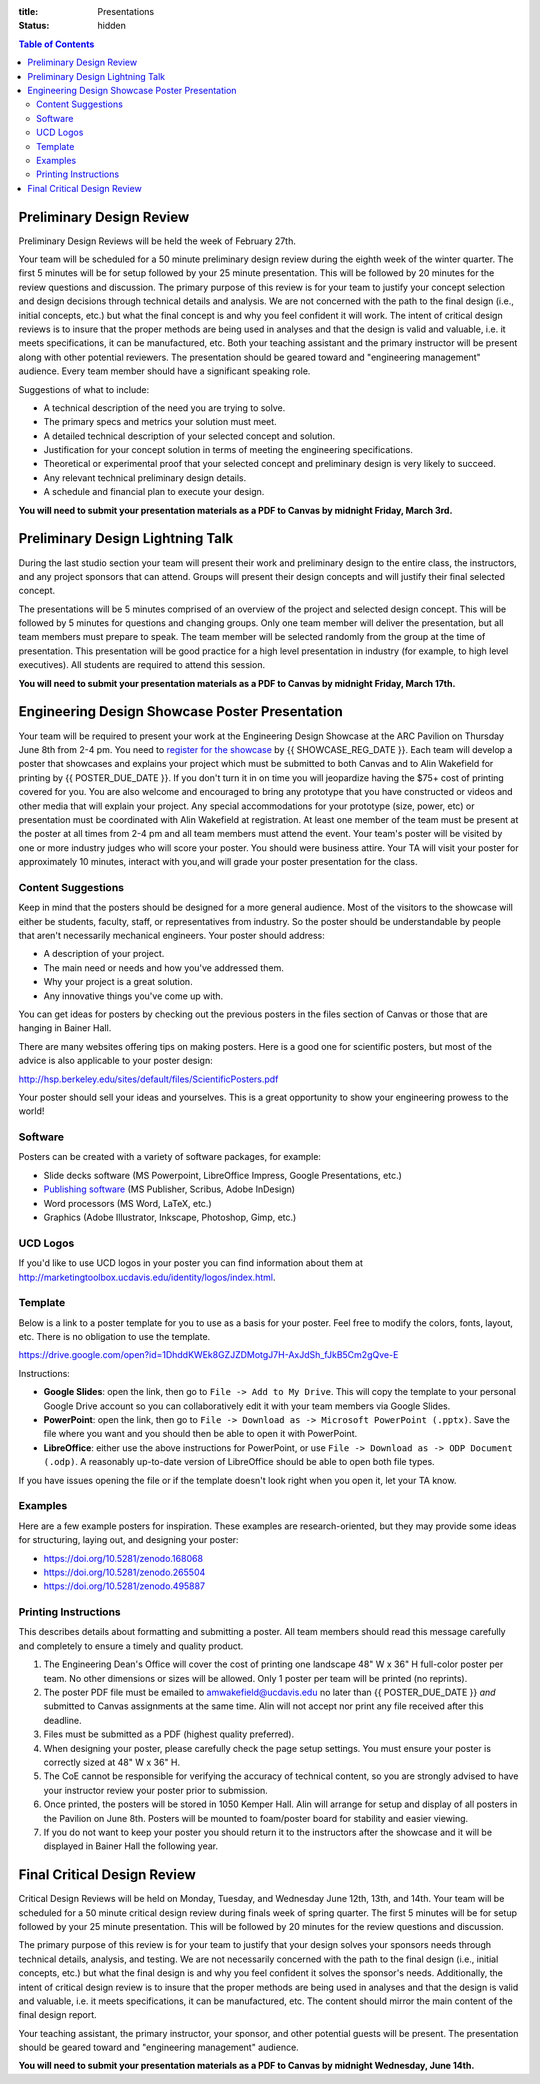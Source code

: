 :title: Presentations
:status: hidden

.. contents:: Table of Contents

Preliminary Design Review
=========================

Preliminary Design Reviews will be held the week of February 27th.

Your team will be scheduled for a 50 minute preliminary design review during
the eighth week of the winter quarter. The first 5 minutes will be for setup
followed by your 25 minute presentation. This will be followed by 20 minutes
for the review questions and discussion. The primary purpose of this review is
for your team to justify your concept selection and design decisions through
technical details and analysis. We are not concerned with the path to the
final design (i.e., initial concepts, etc.) but what the final concept is and
why you feel confident it will work. The intent of critical design reviews is
to insure that the proper methods are being used in analyses and that the
design is valid and valuable, i.e. it meets specifications, it can be
manufactured, etc. Both your teaching assistant and the primary instructor will
be present along with other potential reviewers. The presentation should be
geared toward and "engineering management" audience. Every team member should
have a significant speaking role.

Suggestions of what to include:

- A technical description of the need you are trying to solve.
- The primary specs and metrics your solution must meet.
- A detailed technical description of your selected concept and solution.
- Justification for your concept solution in terms of meeting the engineering
  specifications.
- Theoretical or experimental proof that your selected concept and preliminary
  design is very likely to succeed.
- Any relevant technical preliminary design details.
- A schedule and financial plan to execute your design.

**You will need to submit your presentation materials as a PDF to Canvas by
midnight Friday, March 3rd.**

Preliminary Design Lightning Talk
=================================

During the last studio section your team will present their work and
preliminary design to the entire class, the instructors, and any project
sponsors that can attend. Groups will present their design concepts and will
justify their final selected concept.

The presentations will be 5 minutes comprised of an overview of the project and
selected design concept. This will be followed by 5 minutes for questions and
changing groups. Only one team member will deliver the presentation, but all
team members must prepare to speak. The team member will be selected randomly
from the group at the time of presentation. This presentation will be good
practice for a high level presentation in industry (for example, to high level
executives). All students are required to attend this session.

**You will need to submit your presentation materials as a PDF to Canvas by
midnight Friday, March 17th.**

Engineering Design Showcase Poster Presentation
===============================================

Your team will be required to present your work at the Engineering Design
Showcase at the ARC Pavilion on Thursday June 8th from 2-4 pm. You need to
`register for the showcase`_ by {{ SHOWCASE_REG_DATE }}. Each team will develop
a poster that showcases and explains your project which must be submitted to
both Canvas and to Alin Wakefield for printing by {{ POSTER_DUE_DATE }}. If you
don't turn it in on time you will jeopardize having the $75+ cost of printing
covered for you. You are also welcome and encouraged to bring any prototype
that you have constructed or videos and other media that will explain your
project. Any special accommodations for your prototype (size, power, etc) or
presentation must be coordinated with Alin Wakefield at registration. At least
one member of the team must be present at the poster at all times from 2-4 pm
and all team members must attend the event. Your team's poster will be visited
by one or more industry judges who will score your poster. You should were
business attire. Your TA will visit your poster for approximately 10 minutes,
interact with you,and will grade your poster presentation for the class.

.. _register for the showcase: {{ SHOWCASE_REG_URL }}

Content Suggestions
-------------------

Keep in mind that the posters should be designed for a more general audience.
Most of the visitors to the showcase will either be students, faculty, staff,
or representatives from industry. So the poster should be understandable by
people that aren't necessarily mechanical engineers. Your poster should
address:

- A description of your project.
- The main need or needs and how you've addressed them.
- Why your project is a great solution.
- Any innovative things you've come up with.

You can get ideas for posters by checking out the previous posters in the files
section of Canvas or those that are hanging in Bainer Hall.

There are many websites offering tips on making posters. Here is a good one for
scientific posters, but most of the advice is also applicable to your poster
design:

http://hsp.berkeley.edu/sites/default/files/ScientificPosters.pdf

Your poster should sell your ideas and yourselves. This is a great opportunity
to show your engineering prowess to the world!

Software
--------

Posters can be created with a variety of software packages, for example:

- Slide decks software (MS Powerpoint, LibreOffice Impress, Google
  Presentations, etc.)
- `Publishing software <https://en.wikipedia.org/wiki/Desktop_publishing>`_ (MS
  Publisher, Scribus, Adobe InDesign)
- Word processors (MS Word, LaTeX, etc.)
- Graphics (Adobe Illustrator, Inkscape, Photoshop, Gimp, etc.)

UCD Logos
---------

If you'd like to use UCD logos in your poster you can find information about
them at http://marketingtoolbox.ucdavis.edu/identity/logos/index.html.

Template
--------

Below is a link to a poster template for you to use as a basis for your poster.
Feel free to modify the colors, fonts, layout, etc. There is no obligation to
use the template.

https://drive.google.com/open?id=1DhddKWEk8GZJZDMotgJ7H-AxJdSh_fJkB5Cm2gQve-E

Instructions:

- **Google Slides**: open the link, then go to ``File -> Add to My Drive``.
  This will copy the template to your personal Google Drive account so you can
  collaboratively edit it with your team members via Google Slides.
- **PowerPoint**: open the link, then go to ``File -> Download as -> Microsoft
  PowerPoint (.pptx)``. Save the file where you want and you should then be
  able to open it with PowerPoint.
- **LibreOffice**: either use the above instructions for PowerPoint, or use
  ``File -> Download as -> ODP Document (.odp)``. A reasonably up-to-date
  version of LibreOffice should be able to open both file types.

If you have issues opening the file or if the template doesn't look right when
you open it, let your TA know.

Examples
--------

Here are a few example posters for inspiration. These examples are
research-oriented, but they may provide some ideas for structuring, laying out,
and designing your poster:

- https://doi.org/10.5281/zenodo.168068
- https://doi.org/10.5281/zenodo.265504
- https://doi.org/10.5281/zenodo.495887

Printing Instructions
---------------------

This describes details about formatting and submitting a poster. All team
members should read this message carefully and completely to ensure a timely
and quality product.

1. The Engineering Dean's Office will cover the cost of printing one landscape
   48" W x 36" H full-color poster per team. No other dimensions or sizes will
   be allowed. Only 1 poster per team will be printed (no reprints).
2. The poster PDF file must be emailed to amwakefield@ucdavis.edu no later than
   {{ POSTER_DUE_DATE }} *and* submitted to Canvas assignments at the same
   time. Alin will not accept nor print any file received after this deadline.
3. Files must be submitted as a PDF (highest quality preferred).
4. When designing your poster, please carefully check the page setup settings.
   You must ensure your poster is correctly sized at 48" W x 36" H.
5. The CoE cannot be responsible for verifying the accuracy of technical
   content, so you are strongly advised to have your instructor review your
   poster prior to submission.
6. Once printed, the posters will be stored in 1050 Kemper Hall. Alin will
   arrange for setup and display of all posters in the Pavilion on June 8th.
   Posters will be mounted to foam/poster board for stability and easier
   viewing.
7. If you do not want to keep your poster you should return it to the
   instructors after the showcase and it will be displayed in Bainer Hall the
   following year.

Final Critical Design Review
============================

Critical Design Reviews will be held on Monday, Tuesday, and Wednesday June
12th, 13th, and 14th. Your team will be scheduled for a 50 minute critical
design review during finals week of spring quarter. The first 5 minutes will be
for setup followed by your 25 minute presentation. This will be followed by 20
minutes for the review questions and discussion.

The primary purpose of this review is for your team to justify that your design
solves your sponsors needs through technical details, analysis, and testing. We
are not necessarily concerned with the path to the final design (i.e., initial
concepts, etc.) but what the final design is and why you feel confident it
solves the sponsor's needs. Additionally, the intent of critical design review
is to insure that the proper methods are being used in analyses and that the
design is valid and valuable, i.e. it meets specifications, it can be
manufactured, etc. The content should mirror the main content of the final
design report.

Your teaching assistant, the primary instructor, your sponsor, and other
potential guests will be present. The presentation should be geared toward and
"engineering management" audience.

**You will need to submit your presentation materials as a PDF to Canvas by
midnight Wednesday, June 14th.**

